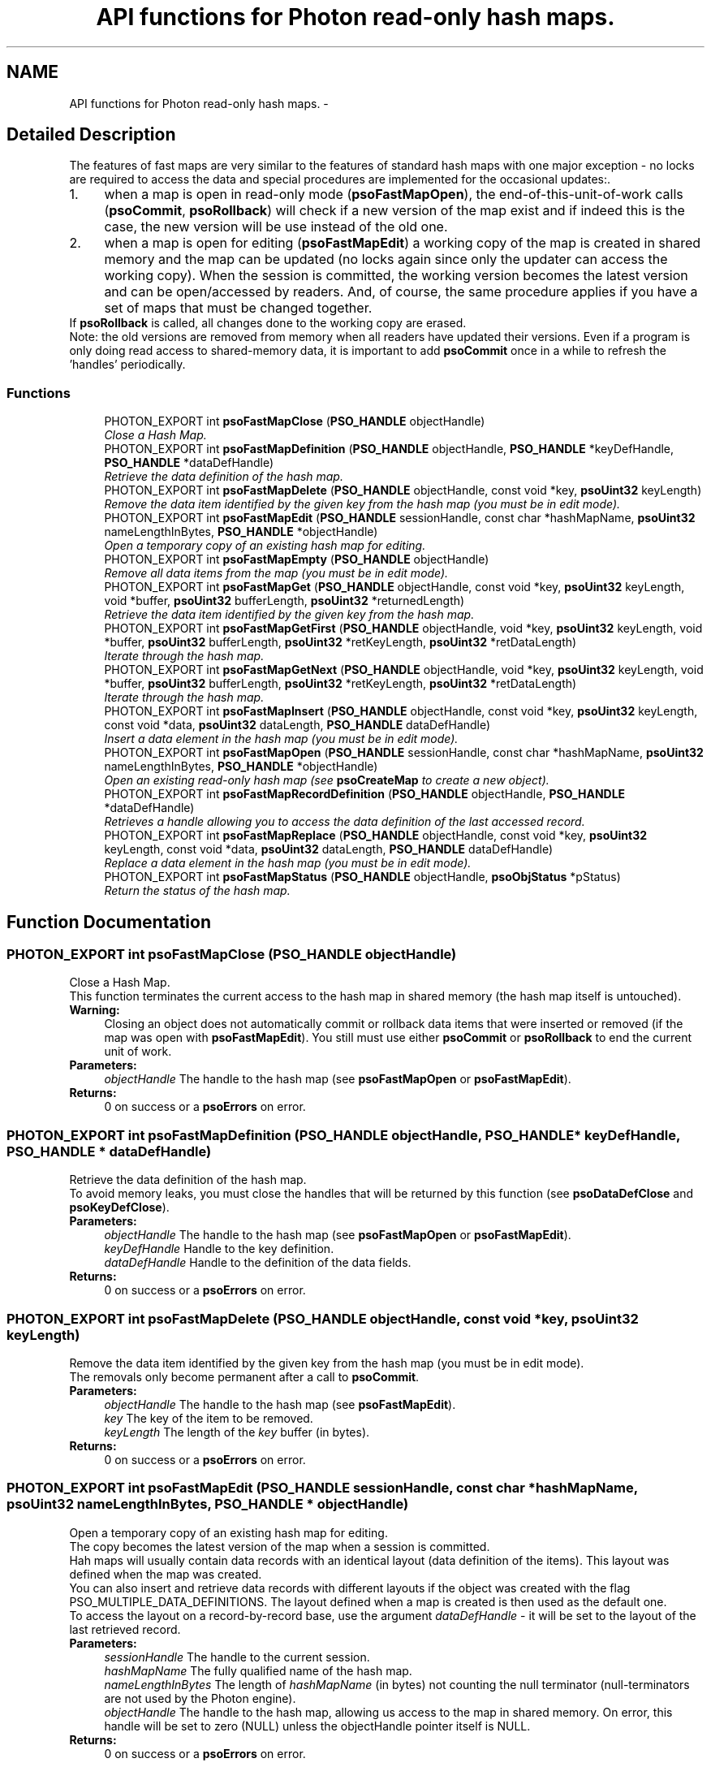 .TH "API functions for Photon read-only hash maps." 3 "25 Jun 2009" "Version 0.5.0" "Photon Software" \" -*- nroff -*-
.ad l
.nh
.SH NAME
API functions for Photon read-only hash maps. \- 
.SH "Detailed Description"
.PP 
The features of fast maps are very similar to the features of standard hash maps with one major exception - no locks are required to access the data and special procedures are implemented for the occasional updates:. 
.PP
.PD 0
.IP "1." 4
when a map is open in read-only mode (\fBpsoFastMapOpen\fP), the end-of-this-unit-of-work calls (\fBpsoCommit\fP, \fBpsoRollback\fP) will check if a new version of the map exist and if indeed this is the case, the new version will be use instead of the old one. 
.PP

.IP "2." 4
when a map is open for editing (\fBpsoFastMapEdit\fP) a working copy of the map is created in shared memory and the map can be updated (no locks again since only the updater can access the working copy). When the session is committed, the working version becomes the latest version and can be open/accessed by readers. And, of course, the same procedure applies if you have a set of maps that must be changed together.
.PP
If \fBpsoRollback\fP is called, all changes done to the working copy are erased.  
.PP
.PP
Note: the old versions are removed from memory when all readers have updated their versions. Even if a program is only doing read access to shared-memory data, it is important to add \fBpsoCommit\fP once in a while to refresh the 'handles' periodically. 
.PP
.SS "Functions"

.in +1c
.ti -1c
.RI "PHOTON_EXPORT int \fBpsoFastMapClose\fP (\fBPSO_HANDLE\fP objectHandle)"
.br
.RI "\fIClose a Hash Map. \fP"
.ti -1c
.RI "PHOTON_EXPORT int \fBpsoFastMapDefinition\fP (\fBPSO_HANDLE\fP objectHandle, \fBPSO_HANDLE\fP *keyDefHandle, \fBPSO_HANDLE\fP *dataDefHandle)"
.br
.RI "\fIRetrieve the data definition of the hash map. \fP"
.ti -1c
.RI "PHOTON_EXPORT int \fBpsoFastMapDelete\fP (\fBPSO_HANDLE\fP objectHandle, const void *key, \fBpsoUint32\fP keyLength)"
.br
.RI "\fIRemove the data item identified by the given key from the hash map (you must be in edit mode). \fP"
.ti -1c
.RI "PHOTON_EXPORT int \fBpsoFastMapEdit\fP (\fBPSO_HANDLE\fP sessionHandle, const char *hashMapName, \fBpsoUint32\fP nameLengthInBytes, \fBPSO_HANDLE\fP *objectHandle)"
.br
.RI "\fIOpen a temporary copy of an existing hash map for editing. \fP"
.ti -1c
.RI "PHOTON_EXPORT int \fBpsoFastMapEmpty\fP (\fBPSO_HANDLE\fP objectHandle)"
.br
.RI "\fIRemove all data items from the map (you must be in edit mode). \fP"
.ti -1c
.RI "PHOTON_EXPORT int \fBpsoFastMapGet\fP (\fBPSO_HANDLE\fP objectHandle, const void *key, \fBpsoUint32\fP keyLength, void *buffer, \fBpsoUint32\fP bufferLength, \fBpsoUint32\fP *returnedLength)"
.br
.RI "\fIRetrieve the data item identified by the given key from the hash map. \fP"
.ti -1c
.RI "PHOTON_EXPORT int \fBpsoFastMapGetFirst\fP (\fBPSO_HANDLE\fP objectHandle, void *key, \fBpsoUint32\fP keyLength, void *buffer, \fBpsoUint32\fP bufferLength, \fBpsoUint32\fP *retKeyLength, \fBpsoUint32\fP *retDataLength)"
.br
.RI "\fIIterate through the hash map. \fP"
.ti -1c
.RI "PHOTON_EXPORT int \fBpsoFastMapGetNext\fP (\fBPSO_HANDLE\fP objectHandle, void *key, \fBpsoUint32\fP keyLength, void *buffer, \fBpsoUint32\fP bufferLength, \fBpsoUint32\fP *retKeyLength, \fBpsoUint32\fP *retDataLength)"
.br
.RI "\fIIterate through the hash map. \fP"
.ti -1c
.RI "PHOTON_EXPORT int \fBpsoFastMapInsert\fP (\fBPSO_HANDLE\fP objectHandle, const void *key, \fBpsoUint32\fP keyLength, const void *data, \fBpsoUint32\fP dataLength, \fBPSO_HANDLE\fP dataDefHandle)"
.br
.RI "\fIInsert a data element in the hash map (you must be in edit mode). \fP"
.ti -1c
.RI "PHOTON_EXPORT int \fBpsoFastMapOpen\fP (\fBPSO_HANDLE\fP sessionHandle, const char *hashMapName, \fBpsoUint32\fP nameLengthInBytes, \fBPSO_HANDLE\fP *objectHandle)"
.br
.RI "\fIOpen an existing read-only hash map (see \fBpsoCreateMap\fP to create a new object). \fP"
.ti -1c
.RI "PHOTON_EXPORT int \fBpsoFastMapRecordDefinition\fP (\fBPSO_HANDLE\fP objectHandle, \fBPSO_HANDLE\fP *dataDefHandle)"
.br
.RI "\fIRetrieves a handle allowing you to access the data definition of the last accessed record. \fP"
.ti -1c
.RI "PHOTON_EXPORT int \fBpsoFastMapReplace\fP (\fBPSO_HANDLE\fP objectHandle, const void *key, \fBpsoUint32\fP keyLength, const void *data, \fBpsoUint32\fP dataLength, \fBPSO_HANDLE\fP dataDefHandle)"
.br
.RI "\fIReplace a data element in the hash map (you must be in edit mode). \fP"
.ti -1c
.RI "PHOTON_EXPORT int \fBpsoFastMapStatus\fP (\fBPSO_HANDLE\fP objectHandle, \fBpsoObjStatus\fP *pStatus)"
.br
.RI "\fIReturn the status of the hash map. \fP"
.in -1c
.SH "Function Documentation"
.PP 
.SS "PHOTON_EXPORT int psoFastMapClose (\fBPSO_HANDLE\fP objectHandle)"
.PP
Close a Hash Map. 
.PP
This function terminates the current access to the hash map in shared memory (the hash map itself is untouched).
.PP
\fBWarning:\fP
.RS 4
Closing an object does not automatically commit or rollback data items that were inserted or removed (if the map was open with \fBpsoFastMapEdit\fP). You still must use either \fBpsoCommit\fP or \fBpsoRollback\fP to end the current unit of work.
.RE
.PP
\fBParameters:\fP
.RS 4
\fIobjectHandle\fP The handle to the hash map (see \fBpsoFastMapOpen\fP or \fBpsoFastMapEdit\fP). 
.RE
.PP
\fBReturns:\fP
.RS 4
0 on success or a \fBpsoErrors\fP on error. 
.RE
.PP

.SS "PHOTON_EXPORT int psoFastMapDefinition (\fBPSO_HANDLE\fP objectHandle, \fBPSO_HANDLE\fP * keyDefHandle, \fBPSO_HANDLE\fP * dataDefHandle)"
.PP
Retrieve the data definition of the hash map. 
.PP
To avoid memory leaks, you must close the handles that will be returned by this function (see \fBpsoDataDefClose\fP and \fBpsoKeyDefClose\fP).
.PP
\fBParameters:\fP
.RS 4
\fIobjectHandle\fP The handle to the hash map (see \fBpsoFastMapOpen\fP or \fBpsoFastMapEdit\fP). 
.br
\fIkeyDefHandle\fP Handle to the key definition. 
.br
\fIdataDefHandle\fP Handle to the definition of the data fields.
.RE
.PP
\fBReturns:\fP
.RS 4
0 on success or a \fBpsoErrors\fP on error. 
.RE
.PP

.SS "PHOTON_EXPORT int psoFastMapDelete (\fBPSO_HANDLE\fP objectHandle, const void * key, \fBpsoUint32\fP keyLength)"
.PP
Remove the data item identified by the given key from the hash map (you must be in edit mode). 
.PP
The removals only become permanent after a call to \fBpsoCommit\fP.
.PP
\fBParameters:\fP
.RS 4
\fIobjectHandle\fP The handle to the hash map (see \fBpsoFastMapEdit\fP). 
.br
\fIkey\fP The key of the item to be removed. 
.br
\fIkeyLength\fP The length of the \fIkey\fP buffer (in bytes).
.RE
.PP
\fBReturns:\fP
.RS 4
0 on success or a \fBpsoErrors\fP on error. 
.RE
.PP

.SS "PHOTON_EXPORT int psoFastMapEdit (\fBPSO_HANDLE\fP sessionHandle, const char * hashMapName, \fBpsoUint32\fP nameLengthInBytes, \fBPSO_HANDLE\fP * objectHandle)"
.PP
Open a temporary copy of an existing hash map for editing. 
.PP
The copy becomes the latest version of the map when a session is committed.
.PP
Hah maps will usually contain data records with an identical layout (data definition of the items). This layout was defined when the map was created.
.PP
You can also insert and retrieve data records with different layouts if the object was created with the flag PSO_MULTIPLE_DATA_DEFINITIONS. The layout defined when a map is created is then used as the default one.
.PP
To access the layout on a record-by-record base, use the argument \fIdataDefHandle\fP - it will be set to the layout of the last retrieved record.
.PP
\fBParameters:\fP
.RS 4
\fIsessionHandle\fP The handle to the current session. 
.br
\fIhashMapName\fP The fully qualified name of the hash map. 
.br
\fInameLengthInBytes\fP The length of \fIhashMapName\fP (in bytes) not counting the null terminator (null-terminators are not used by the Photon engine). 
.br
\fIobjectHandle\fP The handle to the hash map, allowing us access to the map in shared memory. On error, this handle will be set to zero (NULL) unless the objectHandle pointer itself is NULL.
.RE
.PP
\fBReturns:\fP
.RS 4
0 on success or a \fBpsoErrors\fP on error. 
.RE
.PP

.SS "PHOTON_EXPORT int psoFastMapEmpty (\fBPSO_HANDLE\fP objectHandle)"
.PP
Remove all data items from the map (you must be in edit mode). 
.PP
The removals only become permanent after a call to \fBpsoCommit\fP.
.PP
\fBParameters:\fP
.RS 4
\fIobjectHandle\fP The handle to the hash map (see \fBpsoFastMapEdit\fP).
.RE
.PP
\fBReturns:\fP
.RS 4
0 on success or a \fBpsoErrors\fP on error. 
.RE
.PP

.SS "PHOTON_EXPORT int psoFastMapGet (\fBPSO_HANDLE\fP objectHandle, const void * key, \fBpsoUint32\fP keyLength, void * buffer, \fBpsoUint32\fP bufferLength, \fBpsoUint32\fP * returnedLength)"
.PP
Retrieve the data item identified by the given key from the hash map. 
.PP
\fBParameters:\fP
.RS 4
\fIobjectHandle\fP The handle to the hash map (see \fBpsoFastMapOpen\fP or \fBpsoFastMapEdit\fP). 
.br
\fIkey\fP The key of the item to be retrieved. 
.br
\fIkeyLength\fP The length of the \fIkey\fP buffer (in bytes). 
.br
\fIbuffer\fP The buffer provided by the user to hold the content of the data item. Memory allocation for this buffer is the responsability of the caller. 
.br
\fIbufferLength\fP The length of \fIbuffer\fP (in bytes). 
.br
\fIreturnedLength\fP The actual number of bytes in the data item.
.RE
.PP
\fBReturns:\fP
.RS 4
0 on success or a \fBpsoErrors\fP on error. 
.RE
.PP

.SS "PHOTON_EXPORT int psoFastMapGetFirst (\fBPSO_HANDLE\fP objectHandle, void * key, \fBpsoUint32\fP keyLength, void * buffer, \fBpsoUint32\fP bufferLength, \fBpsoUint32\fP * retKeyLength, \fBpsoUint32\fP * retDataLength)"
.PP
Iterate through the hash map. 
.PP
Data items retrieved this way will not be sorted.
.PP
\fBParameters:\fP
.RS 4
\fIobjectHandle\fP The handle to the hash map (see \fBpsoFastMapOpen\fP or \fBpsoFastMapEdit\fP). 
.br
\fIkey\fP The key buffer provided by the user to hold the content of the key associated with the first element. Memory allocation for this buffer is the responsability of the caller. 
.br
\fIkeyLength\fP The length of the \fIkey\fP buffer (in bytes). 
.br
\fIbuffer\fP The buffer provided by the user to hold the content of the first element. Memory allocation for this buffer is the responsability of the caller. 
.br
\fIbufferLength\fP The length of \fIbuffer\fP (in bytes). 
.br
\fIretKeyLength\fP The actual number of bytes in the key 
.br
\fIretDataLength\fP The actual number of bytes in the data item.
.RE
.PP
\fBReturns:\fP
.RS 4
0 on success or a \fBpsoErrors\fP on error. 
.RE
.PP

.SS "PHOTON_EXPORT int psoFastMapGetNext (\fBPSO_HANDLE\fP objectHandle, void * key, \fBpsoUint32\fP keyLength, void * buffer, \fBpsoUint32\fP bufferLength, \fBpsoUint32\fP * retKeyLength, \fBpsoUint32\fP * retDataLength)"
.PP
Iterate through the hash map. 
.PP
Evidently, you must call \fBpsoFastMapGetFirst\fP to initialize the iterator. Not so evident - calling \fBpsoFastMapGet\fP will reset the iteration to the data item retrieved by this function (they use the same internal storage). If this cause a problem, please let us know.
.PP
Data items retrieved this way will not be sorted.
.PP
\fBParameters:\fP
.RS 4
\fIobjectHandle\fP The handle to the hash map (see \fBpsoFastMapOpen\fP or \fBpsoFastMapEdit\fP). 
.br
\fIkey\fP The key buffer provided by the user to hold the content of the key associated with the data element. Memory allocation for this buffer is the responsability of the caller. 
.br
\fIkeyLength\fP The length of the \fIkey\fP buffer (in bytes). 
.br
\fIbuffer\fP The buffer provided by the user to hold the content of the data element. Memory allocation for this buffer is the responsability of the caller. 
.br
\fIbufferLength\fP The length of \fIbuffer\fP (in bytes). 
.br
\fIretKeyLength\fP The actual number of bytes in the key 
.br
\fIretDataLength\fP The actual number of bytes in the data item.
.RE
.PP
\fBReturns:\fP
.RS 4
0 on success or a \fBpsoErrors\fP on error. 
.RE
.PP

.SS "PHOTON_EXPORT int psoFastMapInsert (\fBPSO_HANDLE\fP objectHandle, const void * key, \fBpsoUint32\fP keyLength, const void * data, \fBpsoUint32\fP dataLength, \fBPSO_HANDLE\fP dataDefHandle)"
.PP
Insert a data element in the hash map (you must be in edit mode). 
.PP
The additions only become permanent after a call to \fBpsoCommit\fP.
.PP
The \fIdataDefHandle\fP argument should be used (non-NULL) only if you use this hash map to store data records having different data definitions.
.PP
This could be used to implement inheritance of the data records or to build a mismatched collection of records.
.PP
\fBParameters:\fP
.RS 4
\fIobjectHandle\fP The handle to the hash map (see \fBpsoFastMapEdit\fP). 
.br
\fIkey\fP The key of the item to be inserted. 
.br
\fIkeyLength\fP The length of the \fIkey\fP buffer (in bytes). 
.br
\fIdata\fP The data item to be inserted. 
.br
\fIdataLength\fP The length of \fIdata\fP (in bytes). 
.br
\fIdataDefHandle\fP An optional handle to a data definition for this specific data record. The hash map must have been created with the appropriate flag to support this feature. Set this handle to NULL to use the default data definition.
.RE
.PP
\fBReturns:\fP
.RS 4
0 on success or a \fBpsoErrors\fP on error. 
.RE
.PP

.SS "PHOTON_EXPORT int psoFastMapOpen (\fBPSO_HANDLE\fP sessionHandle, const char * hashMapName, \fBpsoUint32\fP nameLengthInBytes, \fBPSO_HANDLE\fP * objectHandle)"
.PP
Open an existing read-only hash map (see \fBpsoCreateMap\fP to create a new object). 
.PP
\fBParameters:\fP
.RS 4
\fIsessionHandle\fP The handle to the current session. 
.br
\fIhashMapName\fP The fully qualified name of the hash map. 
.br
\fInameLengthInBytes\fP The length of \fIhashMapName\fP (in bytes) not counting the null terminator (null-terminators are not used by the Photon engine). 
.br
\fIobjectHandle\fP The handle to the hash map, allowing us access to the map in shared memory. On error, this handle will be set to zero (NULL) unless the objectHandle pointer itself is NULL.
.RE
.PP
\fBReturns:\fP
.RS 4
0 on success or a \fBpsoErrors\fP on error. 
.RE
.PP

.SS "PHOTON_EXPORT int psoFastMapRecordDefinition (\fBPSO_HANDLE\fP objectHandle, \fBPSO_HANDLE\fP * dataDefHandle)"
.PP
Retrieves a handle allowing you to access the data definition of the last accessed record. 
.PP
Explanation:
.PP
Hah maps will usually contain data records with an identical layout (data definition of the items). This layout was defined when the map was created.
.PP
You can also insert and retrieve data records with different layouts if the object was created with the flag PSO_MULTIPLE_DATA_DEFINITIONS. The layout defined when a map is created is then used as the default one.
.PP
To access the layout on a record-by-record base, use the argument \fIdataDefHandle\fP - it will be set to the layout of the last retrieved record.
.PP
Note: you only need to get the handle once. The hidden fields associated with this handle will be updated after each record is retrieved. The handle will point to the data definition of the hash map upon initialization.
.PP
You must close the handle with \fBpsoDataDefClose\fP when you no longer need it.
.PP
\fBParameters:\fP
.RS 4
\fIobjectHandle\fP The handle to the hash map 
.br
\fIdataDefHandle\fP This optional handle gives you access to the data definition of the record on a record by record basis. This handle must be closed with \fBpsoDataDefClose\fP.
.RE
.PP
\fBReturns:\fP
.RS 4
0 on success or a \fBpsoErrors\fP on error. 
.RE
.PP

.SS "PHOTON_EXPORT int psoFastMapReplace (\fBPSO_HANDLE\fP objectHandle, const void * key, \fBpsoUint32\fP keyLength, const void * data, \fBpsoUint32\fP dataLength, \fBPSO_HANDLE\fP dataDefHandle)"
.PP
Replace a data element in the hash map (you must be in edit mode). 
.PP
The replacements only become permanent after a call to \fBpsoCommit\fP.
.PP
The \fIdataDefHandle\fP argument should be used (non-NULL) only if you use this hash map to store data records having different data definitions.
.PP
This could be used to implement inheritance of the data records or to build a mismatched collection of records.
.PP
\fBParameters:\fP
.RS 4
\fIobjectHandle\fP The handle to the hash map (see \fBpsoFastMapEdit\fP). 
.br
\fIkey\fP The key of the item to be replaced. 
.br
\fIkeyLength\fP The length of the \fIkey\fP buffer (in bytes). 
.br
\fIdata\fP The new data item that will replace the previous data. 
.br
\fIdataLength\fP The length of \fIdata\fP (in bytes). 
.br
\fIdataDefHandle\fP An optional handle to a data definition for this specific data record. The hash map must have been created with the appropriate flag to support this feature. Set this handle to NULL to use the default data definition.
.RE
.PP
\fBReturns:\fP
.RS 4
0 on success or a \fBpsoErrors\fP on error. 
.RE
.PP

.SS "PHOTON_EXPORT int psoFastMapStatus (\fBPSO_HANDLE\fP objectHandle, \fBpsoObjStatus\fP * pStatus)"
.PP
Return the status of the hash map. 
.PP
\fBParameters:\fP
.RS 4
\fIobjectHandle\fP The handle to the hash map (see \fBpsoFastMapOpen\fP or \fBpsoFastMapEdit\fP). 
.br
\fIpStatus\fP A pointer to the status structure.
.RE
.PP
\fBReturns:\fP
.RS 4
0 on success or a \fBpsoErrors\fP on error. 
.RE
.PP

